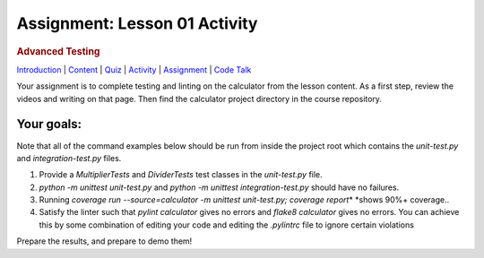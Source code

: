 ==============================
Assignment: Lesson 01 Activity
==============================

.. raw:: html

   <div id="menuheading">

.. rubric:: Advanced Testing
   :name: advanced-testing
   :class: caH2

.. raw:: html

   <div id="navbar" class="caNav grid-row around-md clearunderlinestyle"
   role="navigation">

`Introduction <%24WIKI_REFERENCE%24/pages/lesson-06-introduction>`__ \|
`Content <%24WIKI_REFERENCE%24/pages/lesson-06-content>`__ \|
`Quiz <%24CANVAS_OBJECT_REFERENCE%24/assignments/i785a5d3880dcadcaa1cd6b716d4d39a6>`__ \|
`Activity <%24CANVAS_OBJECT_REFERENCE%24/assignments/i7d2419227ff2f1b019facc3c9bee85ff>`__
\|
`Assignment <%24CANVAS_OBJECT_REFERENCE%24/assignments/i935731b3c2d005ed6219d01b38544785>`__
\| `Code
Talk <%24CANVAS_OBJECT_REFERENCE%24/discussion_topics/i197968e655e43b6b4981d673c25fbcf2>`__

.. raw:: html

   </div>

.. raw:: html

   </div>

Your assignment is to complete testing and linting on the calculator
from the lesson content. As a first step, review the videos and writing
on that page. Then find the calculator project directory in the course
repository.

Your goals:
===========

Note that all of the command examples below should be run from inside
the project root which contains the *unit-test.py*
and \ *integration-test.py* files.

#. Provide a *MultiplierTests* and \ *DividerTests* test classes in
   the \ *unit-test.py* file.
#. *python -m unittest unit-test.py*\  and *python -m unittest
   integration-test.py* should have no failures.
#. Running \ *coverage run --source=calculator -m unittest unit-test.py;
   coverage report*\ * *\ shows 90%+ coverage..
#. Satisfy the linter such that \ *pylint calculator* gives no errors
   and *flake8 calculator* gives no errors. You can achieve this by some
   combination of editing your code and editing the \ *.pylintrc* file
   to ignore certain violations

Prepare the results, and prepare to demo them!
